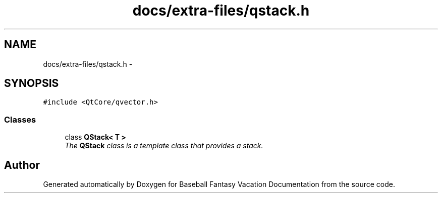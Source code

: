 .TH "docs/extra-files/qstack.h" 3 "Mon May 16 2016" "Version 1.0" "Baseball Fantasy Vacation Documentation" \" -*- nroff -*-
.ad l
.nh
.SH NAME
docs/extra-files/qstack.h \- 
.SH SYNOPSIS
.br
.PP
\fC#include <QtCore/qvector\&.h>\fP
.br

.SS "Classes"

.in +1c
.ti -1c
.RI "class \fBQStack< T >\fP"
.br
.RI "\fIThe \fBQStack\fP class is a template class that provides a stack\&. \fP"
.in -1c
.SH "Author"
.PP 
Generated automatically by Doxygen for Baseball Fantasy Vacation Documentation from the source code\&.
